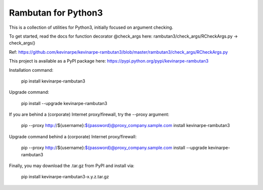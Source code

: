 Rambutan for Python3
====================

This is a collection of utilities for Python3, initially focused on
argument checking.

To get started, read the docs for function decorator @check_args here:
rambutan3/check_args/RCheckArgs.py -> check_args()

Ref: https://github.com/kevinarpe/kevinarpe-rambutan3/blob/master/rambutan3/check_args/RCheckArgs.py

This project is available as a PyPI package here:
https://pypi.python.org/pypi/kevinarpe-rambutan3

Installation command:

    pip install kevinarpe-rambutan3

Upgrade command:

    pip install --upgrade kevinarpe-rambutan3

If you are behind a (corporate) Internet proxy/firewall, try the --proxy
argument:

    pip --proxy http://${username}:${password}@proxy_company.sample.com install kevinarpe-rambutan3

Upgrade command behind a (corporate) Internet proxy/firewall:

    pip --proxy http://${username}:${password}@proxy_company.sample.com install --upgrade kevinarpe-rambutan3

Finally, you may download the .tar.gz from PyPI and install via:

    pip install kevinarpe-rambutan3-x.y.z.tar.gz

